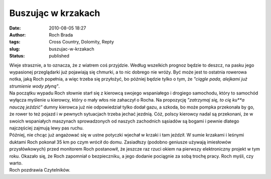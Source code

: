 Buszując w krzakach
###################
:date: 2010-08-05 18:27
:author: Roch Brada
:tags: Cross Country, Dolomity, Repty
:slug: buszujac-w-krzakach
:status: published

| Wieje strasznie, a to oznacza, że z wiatrem coś przyjdzie. Według wszelkich prognoz będzie to deszcz, na pasku jego wypasionej przeglądarki już pojawiają się chmurki, a to nic dobrego nie wróży. Być może jest to ostatnia rowerowa notka, jaką Roch popełnia, a więc trzeba się przyłożyć, bo później będzie tylko o tym, że *"ciągle pada, alejkami już strumienie wody płyną"*.
| Na początku wypadu Roch słownie starł się z kierowcą swojego wspaniałego i drogiego samochodu, który to samochód wyłącza myślenie u kierowcy, który o mały włos nie zahaczył o Rocha. Na propozycję *"zatrzymaj się, to cię ku**a nauczę jeździć"* dumny kierowca już nie odpowiedział tylko dodał gazu, a szkoda, bo może pompka przekonała by go, że rower to też pojazd i w pewnych sytuacjach trzeba jechać jezdnią. Cóż, polscy kierowcy nadal są przekonani, że w swoich wspaniałych maszynach sprowadzonych od naszych zachodnich sąsiadów są bogami i pewnie dlatego najczęściej zajmują lewy pas ruchu.
| Później, nie chcąc już angażować się w ustne potyczki wjechał w krzaki i tam jeździł. W sumie krzakami i leśnymi duktami Roch pokonał 35 km po czym wrócił do domu. Zasiadłszy (podobno geniusze używają imiesłowów przysłówkowych) przed monitorem Roch postanowił, że jeszcze raz rzuci okiem na pierwszy elektroniczny projekt w tym roku. Okazało się, że Roch zapomniał o bezpieczniku, a jego dodanie pociągnie za sobą trochę pracy. Roch myśli, czy warto.
| Roch pozdrawia Czytelników.
